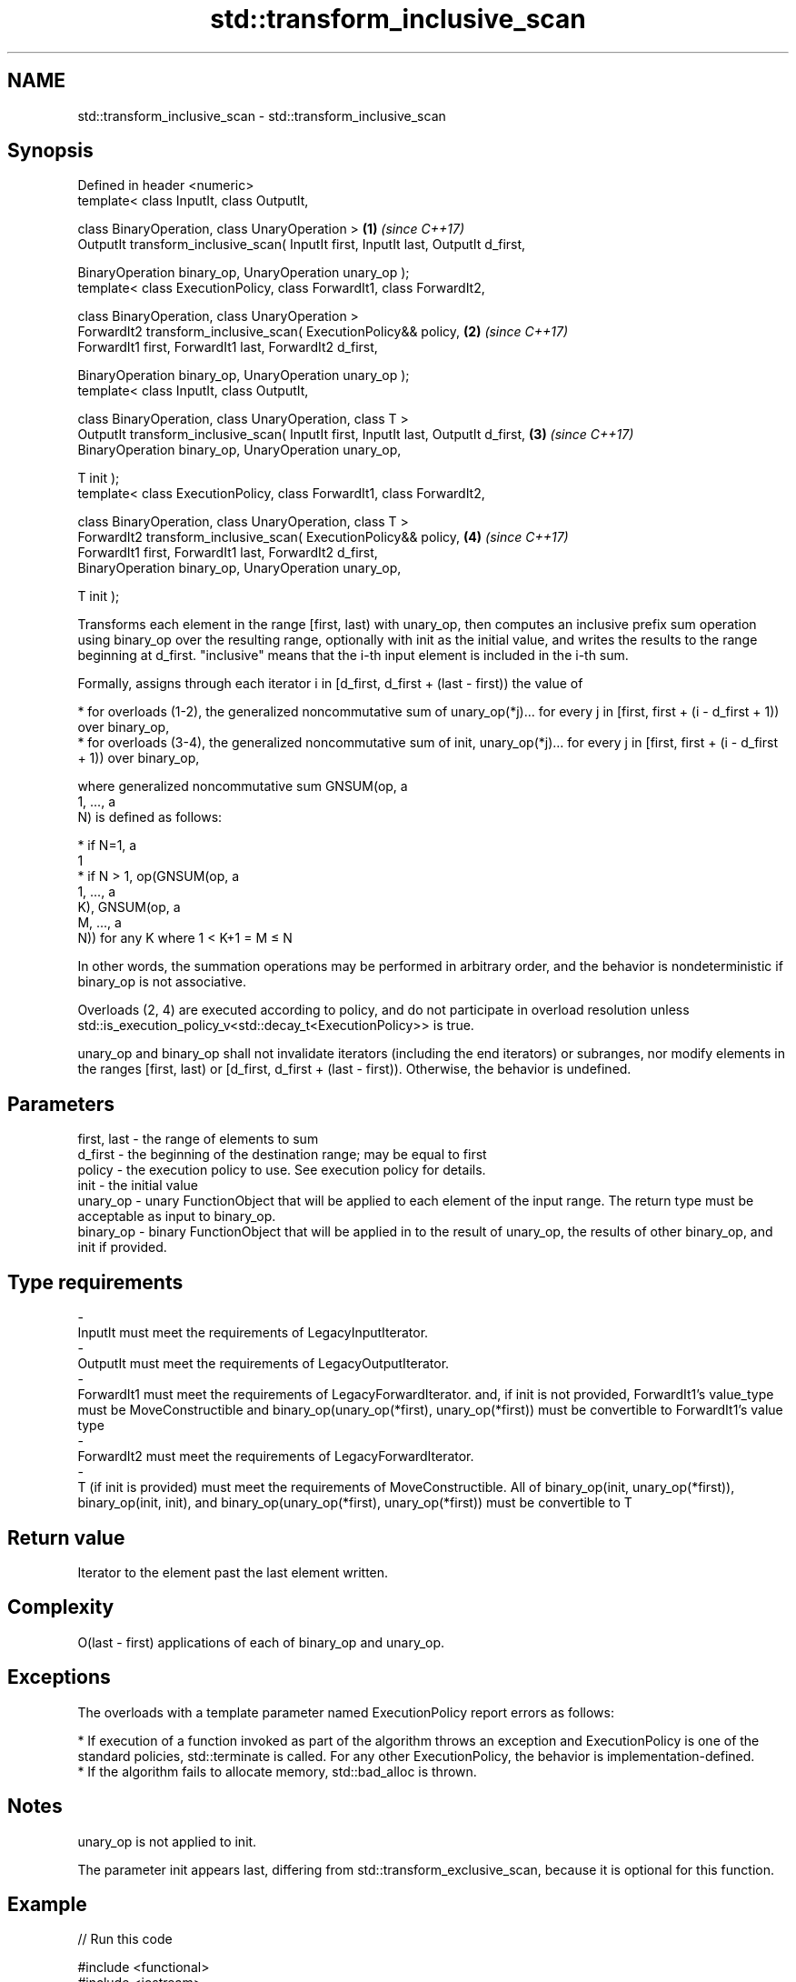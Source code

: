 .TH std::transform_inclusive_scan 3 "2020.03.24" "http://cppreference.com" "C++ Standard Libary"
.SH NAME
std::transform_inclusive_scan \- std::transform_inclusive_scan

.SH Synopsis
   Defined in header <numeric>
   template< class InputIt, class OutputIt,

   class BinaryOperation, class UnaryOperation >                                     \fB(1)\fP \fI(since C++17)\fP
   OutputIt transform_inclusive_scan( InputIt first, InputIt last, OutputIt d_first,

   BinaryOperation binary_op, UnaryOperation unary_op );
   template< class ExecutionPolicy, class ForwardIt1, class ForwardIt2,

   class BinaryOperation, class UnaryOperation >
   ForwardIt2 transform_inclusive_scan( ExecutionPolicy&& policy,                    \fB(2)\fP \fI(since C++17)\fP
   ForwardIt1 first, ForwardIt1 last, ForwardIt2 d_first,

   BinaryOperation binary_op, UnaryOperation unary_op );
   template< class InputIt, class OutputIt,

   class BinaryOperation, class UnaryOperation, class T >
   OutputIt transform_inclusive_scan( InputIt first, InputIt last, OutputIt d_first, \fB(3)\fP \fI(since C++17)\fP
   BinaryOperation binary_op, UnaryOperation unary_op,

   T init );
   template< class ExecutionPolicy, class ForwardIt1, class ForwardIt2,

   class BinaryOperation, class UnaryOperation, class T >
   ForwardIt2 transform_inclusive_scan( ExecutionPolicy&& policy,                    \fB(4)\fP \fI(since C++17)\fP
   ForwardIt1 first, ForwardIt1 last, ForwardIt2 d_first,
   BinaryOperation binary_op, UnaryOperation unary_op,

   T init );

   Transforms each element in the range [first, last) with unary_op, then computes an inclusive prefix sum operation using binary_op over the resulting range, optionally with init as the initial value, and writes the results to the range beginning at d_first. "inclusive" means that the i-th input element is included in the i-th sum.

   Formally, assigns through each iterator i in [d_first, d_first + (last - first)) the value of

     * for overloads (1-2), the generalized noncommutative sum of unary_op(*j)... for every j in [first, first + (i - d_first + 1)) over binary_op,
     * for overloads (3-4), the generalized noncommutative sum of init, unary_op(*j)... for every j in [first, first + (i - d_first + 1)) over binary_op,

   where generalized noncommutative sum GNSUM(op, a
   1, ..., a
   N) is defined as follows:

     * if N=1, a
       1
     * if N > 1, op(GNSUM(op, a
       1, ..., a
       K), GNSUM(op, a
       M, ..., a
       N)) for any K where 1 < K+1 = M ≤ N

   In other words, the summation operations may be performed in arbitrary order, and the behavior is nondeterministic if binary_op is not associative.

   Overloads (2, 4) are executed according to policy, and do not participate in overload resolution unless std::is_execution_policy_v<std::decay_t<ExecutionPolicy>> is true.

   unary_op and binary_op shall not invalidate iterators (including the end iterators) or subranges, nor modify elements in the ranges [first, last) or [d_first, d_first + (last - first)). Otherwise, the behavior is undefined.

.SH Parameters

   first, last                                -                               the range of elements to sum
   d_first                                    -                               the beginning of the destination range; may be equal to first
   policy                                     -                               the execution policy to use. See execution policy for details.
   init                                       -                               the initial value
   unary_op                                   -                               unary FunctionObject that will be applied to each element of the input range. The return type must be acceptable as input to binary_op.
   binary_op                                  -                               binary FunctionObject that will be applied in to the result of unary_op, the results of other binary_op, and init if provided.
.SH Type requirements
   -
   InputIt must meet the requirements of LegacyInputIterator.
   -
   OutputIt must meet the requirements of LegacyOutputIterator.
   -
   ForwardIt1 must meet the requirements of LegacyForwardIterator. and, if init is not provided, ForwardIt1's value_type must be MoveConstructible and binary_op(unary_op(*first), unary_op(*first)) must be convertible to ForwardIt1's value type
   -
   ForwardIt2 must meet the requirements of LegacyForwardIterator.
   -
   T (if init is provided) must meet the requirements of MoveConstructible. All of binary_op(init, unary_op(*first)), binary_op(init, init), and binary_op(unary_op(*first), unary_op(*first)) must be convertible to T

.SH Return value

   Iterator to the element past the last element written.

.SH Complexity

   O(last - first) applications of each of binary_op and unary_op.

.SH Exceptions

   The overloads with a template parameter named ExecutionPolicy report errors as follows:

     * If execution of a function invoked as part of the algorithm throws an exception and ExecutionPolicy is one of the standard policies, std::terminate is called. For any other ExecutionPolicy, the behavior is implementation-defined.
     * If the algorithm fails to allocate memory, std::bad_alloc is thrown.

.SH Notes

   unary_op is not applied to init.

   The parameter init appears last, differing from std::transform_exclusive_scan, because it is optional for this function.

.SH Example

   
// Run this code

 #include <functional>
 #include <iostream>
 #include <iterator>
 #include <numeric>
 #include <vector>

 int times_10(int x)
 {
   return x * 10;
 }

 int main()
 {
   std::vector data {3, 1, 4, 1, 5, 9, 2, 6};

   std::cout << "10 times exclusive sum: ";
   std::transform_exclusive_scan(data.begin(), data.end(),
                                 std::ostream_iterator<int>(std::cout, " "),
                                 0, std::plus<int>{}, times_10);
   std::cout << "\\n10 times inclusive sum: ";
   std::transform_inclusive_scan(data.begin(), data.end(),
                                 std::ostream_iterator<int>(std::cout, " "),
                                 std::plus<int>{}, times_10);
 }

.SH Output:

 10 times exclusive sum: 0 30 40 80 90 140 230 250
 10 times inclusive sum: 30 40 80 90 140 230 250 310

.SH See also

   partial_sum              computes the partial sum of a range of elements
                            \fI(function template)\fP
   transform                applies a function to a range of elements
                            \fI(function template)\fP
   inclusive_scan           similar to std::partial_sum, includes the ith input element in the ith sum
   \fI(C++17)\fP                  \fI(function template)\fP
   transform_exclusive_scan applies a functor, then calculates exclusive scan
   \fI(C++17)\fP                  \fI(function template)\fP
